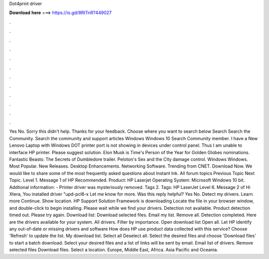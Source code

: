 Dot4print driver

𝐃𝐨𝐰𝐧𝐥𝐨𝐚𝐝 𝐡𝐞𝐫𝐞 ===> https://is.gd/8RtTnR?449027

.

.

.

.

.

.

.

.

.

.

.

.

Yes No. Sorry this didn't help. Thanks for your feedback. Choose where you want to search below Search Search the Community. Search the community and support articles Windows Windows 10 Search Community member. I have a New Lenovo Laptop with Windows  DOT printer port is not showing in devices under control panel. Thus I am unable to interface HP printer. Please suggest solution. Elon Musk is Time's Person of the Year for  Golden Globes nominations.
Fantastic Beasts: The Secrets of Dumbledore trailer. Peloton's Sex and the City damage control. Windows Windows. Most Popular. New Releases. Desktop Enhancements.
Networking Software. Trending from CNET. Download Now. We would like to share some of the most frequently asked questions about Instant Ink.
All forum topics Previous Topic Next Topic. Level 1. Message 1 of  HP Recommended. Product: HP Laserjet  Operating System: Microsoft Windows 10 bit. Addtional information: - Printer driver was mysteriously removed.
Tags 2. Tags: HP LaserJet  Level 6. Message 2 of  Hi Xtera, You installed driver "upd-pcl6-x Let me know for more. Was this reply helpful? Yes No. Detect my drivers. Learn more Continue. Show location. HP Support Solution Framework is downloading Locate the file in your browser window, and double-click to begin installing. Please wait while we find your drivers. Detection not available. Product detection timed out.
Please try again. Download list: Download selected files. Email my list. Remove all. Detection completed. Here are the drivers available for your system. All drivers. Filter by importance. Open download list  Open all. Let HP identify any out-of-date or missing drivers and software How does HP use product data collected with this service?
Choose 'Refresh' to update the list. My download list. Select all Deselect all. Select the desired files and choose 'Download files' to start a batch download.
Select your desired files and a list of links will be sent by email. Email list of drivers. Remove selected files Download files. Select a location.
Europe, Middle East, Africa. Asia Pacific and Oceania.